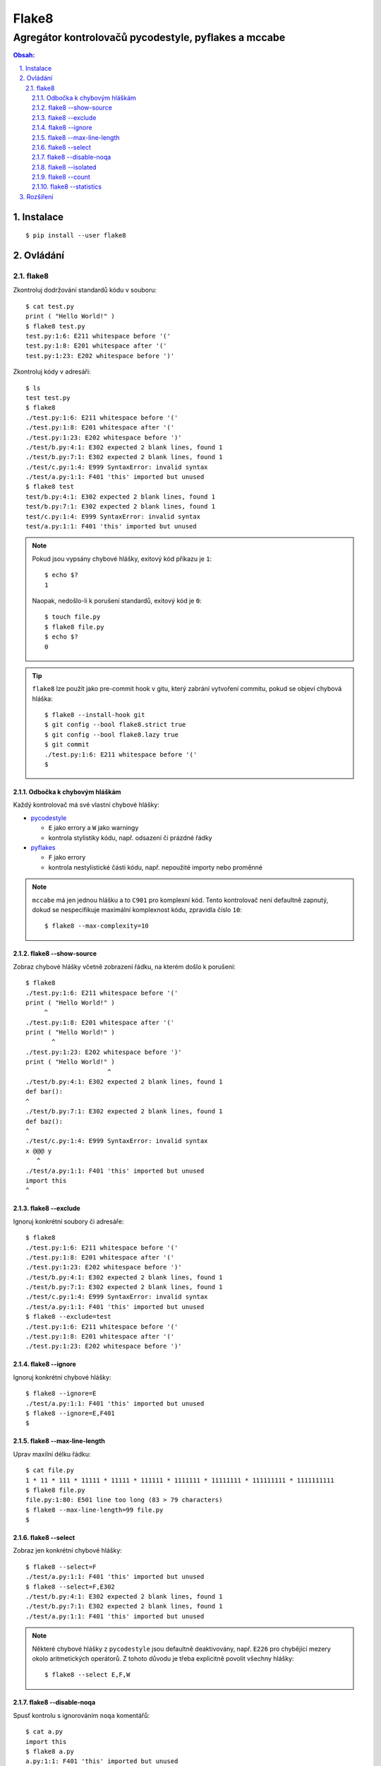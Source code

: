 ========
 Flake8
========
-------------------------------------------------------
 Agregátor kontrolovačů pycodestyle, pyflakes a mccabe
-------------------------------------------------------

.. contents:: Obsah:

.. sectnum::
   :depth: 3
   :suffix: .

Instalace
=========

::

   $ pip install --user flake8

Ovládání
========

flake8
------

Zkontroluj dodržování standardů kódu v souboru::

   $ cat test.py
   print ( "Hello World!" )
   $ flake8 test.py
   test.py:1:6: E211 whitespace before '('
   test.py:1:8: E201 whitespace after '('
   test.py:1:23: E202 whitespace before ')'

Zkontroluj kódy v adresáři::

   $ ls
   test test.py
   $ flake8
   ./test.py:1:6: E211 whitespace before '('
   ./test.py:1:8: E201 whitespace after '('
   ./test.py:1:23: E202 whitespace before ')'
   ./test/b.py:4:1: E302 expected 2 blank lines, found 1
   ./test/b.py:7:1: E302 expected 2 blank lines, found 1
   ./test/c.py:1:4: E999 SyntaxError: invalid syntax
   ./test/a.py:1:1: F401 'this' imported but unused
   $ flake8 test
   test/b.py:4:1: E302 expected 2 blank lines, found 1
   test/b.py:7:1: E302 expected 2 blank lines, found 1
   test/c.py:1:4: E999 SyntaxError: invalid syntax
   test/a.py:1:1: F401 'this' imported but unused

.. note::

   Pokud jsou vypsány chybové hlášky, exitový kód příkazu je ``1``::

      $ echo $?
      1

   Naopak, nedošlo-li k porušení standardů, exitový kód je ``0``::

      $ touch file.py
      $ flake8 file.py
      $ echo $?
      0

.. tip::

   ``flake8`` lze použít jako pre-commit hook v gitu, který zabrání vytvoření
   commitu, pokud se objeví chybová hláška::

      $ flake8 --install-hook git
      $ git config --bool flake8.strict true
      $ git config --bool flake8.lazy true
      $ git commit
      ./test.py:1:6: E211 whitespace before '('
      $

Odbočka k chybovým hláškám
^^^^^^^^^^^^^^^^^^^^^^^^^^

Každý kontrolovač má své vlastní chybové hlášky:

* `pycodestyle <https://pycodestyle.readthedocs.io/en/latest/intro.html#error-codes>`_

  * ``E`` jako errory a ``W`` jako warningy
  * kontrola stylistiky kódu, např. odsazení či prázdné řádky

* `pyflakes <http://flake8.pycqa.org/en/latest/user/error-codes.html#error-violation-codes>`_

  * ``F`` jako errory
  * kontrola nestylistické části kódu, např. nepoužité importy nebo proměnné

.. note::

   ``mccabe`` má jen jednou hlášku a to ``C901`` pro komplexní kód. Tento
   kontrolovač není defaultně zapnutý, dokud se nespecifikuje maximální
   komplexnost kódu, zpravidla číslo ``10``::

      $ flake8 --max-complexity=10

flake8 --show-source
^^^^^^^^^^^^^^^^^^^^

Zobraz chybové hlášky včetně zobrazení řádku, na kterém došlo k porušení::

   $ flake8
   ./test.py:1:6: E211 whitespace before '('
   print ( "Hello World!" )
        ^
   ./test.py:1:8: E201 whitespace after '('
   print ( "Hello World!" )
          ^
   ./test.py:1:23: E202 whitespace before ')'
   print ( "Hello World!" )
                         ^
   ./test/b.py:4:1: E302 expected 2 blank lines, found 1
   def bar():
   ^
   ./test/b.py:7:1: E302 expected 2 blank lines, found 1
   def baz():
   ^
   ./test/c.py:1:4: E999 SyntaxError: invalid syntax
   x @@@ y
      ^
   ./test/a.py:1:1: F401 'this' imported but unused
   import this
   ^

flake8 --exclude
^^^^^^^^^^^^^^^^

Ignoruj konkrétní soubory či adresáře::

   $ flake8
   ./test.py:1:6: E211 whitespace before '('
   ./test.py:1:8: E201 whitespace after '('
   ./test.py:1:23: E202 whitespace before ')'
   ./test/b.py:4:1: E302 expected 2 blank lines, found 1
   ./test/b.py:7:1: E302 expected 2 blank lines, found 1
   ./test/c.py:1:4: E999 SyntaxError: invalid syntax
   ./test/a.py:1:1: F401 'this' imported but unused
   $ flake8 --exclude=test
   ./test.py:1:6: E211 whitespace before '('
   ./test.py:1:8: E201 whitespace after '('
   ./test.py:1:23: E202 whitespace before ')'

flake8 --ignore
^^^^^^^^^^^^^^^

Ignoruj konkrétní chybové hlášky::

   $ flake8 --ignore=E
   ./test/a.py:1:1: F401 'this' imported but unused
   $ flake8 --ignore=E,F401
   $

flake8 --max-line-length
^^^^^^^^^^^^^^^^^^^^^^^^

Uprav maxilní délku řádku::

   $ cat file.py
   1 * 11 * 111 * 11111 * 11111 * 111111 * 1111111 * 11111111 * 111111111 * 1111111111
   $ flake8 file.py
   file.py:1:80: E501 line too long (83 > 79 characters)
   $ flake8 --max-line-length=99 file.py
   $

flake8 --select
^^^^^^^^^^^^^^^

Zobraz jen konkrétní chybové hlášky::

   $ flake8 --select=F
   ./test/a.py:1:1: F401 'this' imported but unused
   $ flake8 --select=F,E302
   ./test/b.py:4:1: E302 expected 2 blank lines, found 1
   ./test/b.py:7:1: E302 expected 2 blank lines, found 1
   ./test/a.py:1:1: F401 'this' imported but unused

.. note::

   Některé chybové hlášky z ``pycodestyle`` jsou defaultně deaktivovány, např.
   ``E226`` pro chybějící mezery okolo aritmetických operátorů. Z tohoto důvodu
   je třeba explicitně povolit všechny hlášky::

      $ flake8 --select E,F,W

flake8 --disable-noqa
^^^^^^^^^^^^^^^^^^^^^

Spusť kontrolu s ignorováním ``noqa`` komentářů::

   $ cat a.py
   import this
   $ flake8 a.py
   a.py:1:1: F401 'this' imported but unused
   $ cat b.py
   import this  # noqa
   $ flake8 b.py
   $
   $ flake8 --disable-noqa b.py
   b.py:1:1: F401 'this' imported but unused

.. note::

   Speciální ``noqa`` (Not Quality Assurance) komentáře lze i specifikovat na
   konkrétní kódy chybových hlášek::

      # noqa: E731,E123

flake8 --isolated
^^^^^^^^^^^^^^^^^

Spusť kontrolu s ignorováním konfiguračního souboru::

   $ flake8 --isolated

flake8 --count
^^^^^^^^^^^^^^

Zobraz na konci výstupu počet porušení::

   $ flake8 --count
   ./test.py:1:6: E211 whitespace before '('
   ./test.py:1:8: E201 whitespace after '('
   ./test.py:1:23: E202 whitespace before ')'
   ./test/b.py:4:1: E302 expected 2 blank lines, found 1
   ./test/b.py:7:1: E302 expected 2 blank lines, found 1
   ./test/c.py:1:4: E999 SyntaxError: invalid syntax
   ./test/a.py:1:1: F401 'this' imported but unused
   7

flake8 --statistics
^^^^^^^^^^^^^^^^^^^

Zobraz na konci výstupu statistiku porušení::

   $ flake8 --statistics
   ./test.py:1:6: E211 whitespace before '('
   ./test.py:1:8: E201 whitespace after '('
   ./test.py:1:23: E202 whitespace before ')'
   ./test/b.py:4:1: E302 expected 2 blank lines, found 1
   ./test/b.py:7:1: E302 expected 2 blank lines, found 1
   ./test/c.py:1:4: E999 SyntaxError: invalid syntax
   ./test/a.py:1:1: F401 'this' imported but unused
   1     E201 whitespace after '('
   1     E202 whitespace before ')'
   1     E211 whitespace before '('
   2     E302 expected 2 blank lines, found 1
   1     E999 SyntaxError: invalid syntax
   1     F401 'this' imported but unused

Rozšíření
=========

Pro ``flake8`` existuje několik pluginů, které rozšiřují jeho funkčnost. Pokud
jsou tyto pluginy nainstalovány, tak je ``flake8`` automaticky detekuje a
použije::

   $ pip install --user flake8-print
   $ flake8 --help | tail -2
   Installed plugins: flake8-print: 3.0.1, mccabe: 0.6.1, pycodestyle: 2.3.1,
   pyflakes: 1.6.0

.. note::

   Pluginy mohou být defaultně vypnuty, není-li nastaveno jinak::

      $ flake8 file.py
      $ flake8 --enable-extensions=T file.py
      ./file.py:1:1: T001 print found.
